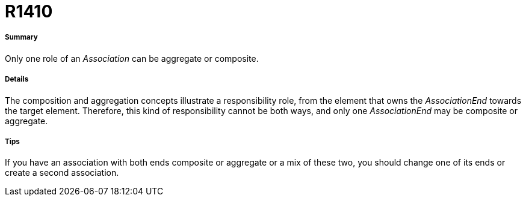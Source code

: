 // Disable all captions for figures.
:!figure-caption:
// Path to the stylesheet files
:stylesdir: .

[[R1410]]

[[r1410]]
= R1410

[[Summary]]

[[summary]]
===== Summary

Only one role of an _Association_ can be aggregate or composite.

[[Details]]

[[details]]
===== Details

The composition and aggregation concepts illustrate a responsibility role, from the element that owns the _AssociationEnd_ towards the target element. Therefore, this kind of responsibility cannot be both ways, and only one _AssociationEnd_ may be composite or aggregate.

[[Tips]]

[[tips]]
===== Tips

If you have an association with both ends composite or aggregate or a mix of these two, you should change one of its ends or create a second association.


